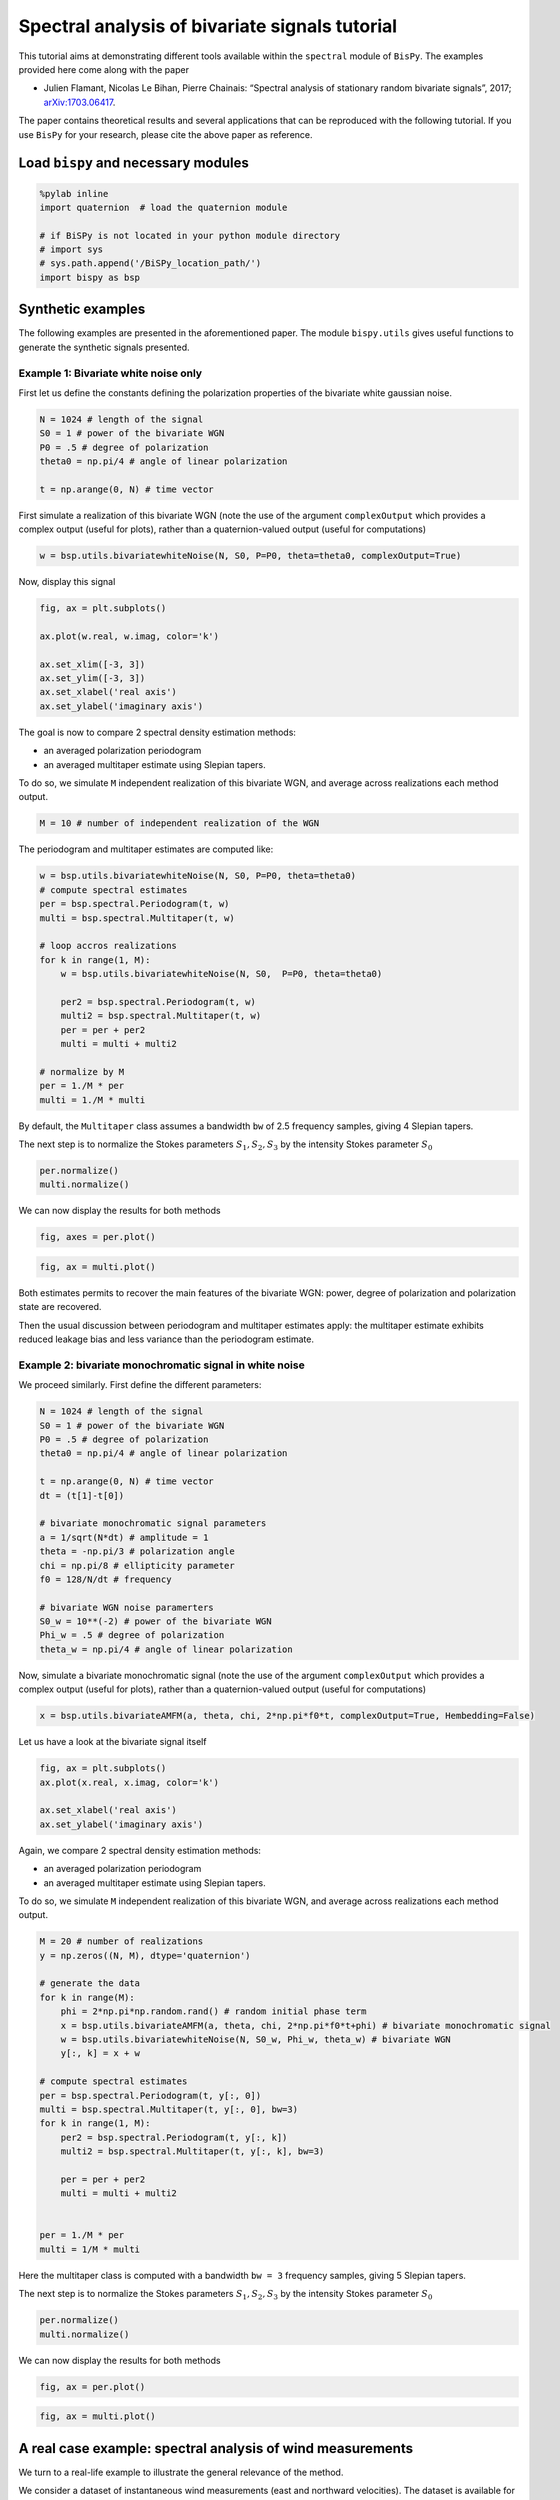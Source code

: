 
Spectral analysis of bivariate signals tutorial
===============================================

This tutorial aims at demonstrating different tools available within the
``spectral`` module of ``BisPy``. The examples provided here come along
with the paper

-  Julien Flamant, Nicolas Le Bihan, Pierre Chainais: “Spectral analysis
   of stationary random bivariate signals”, 2017;
   `arXiv:1703.06417 <http://arxiv.org/abs/1703.06417>`__.

The paper contains theoretical results and several applications that can
be reproduced with the following tutorial. If you use ``BisPy`` for your
research, please cite the above paper as reference.

Load ``bispy`` and necessary modules
------------------------------------

.. code:: python

    %pylab inline
    import quaternion  # load the quaternion module

    # if BiSPy is not located in your python module directory
    # import sys
    # sys.path.append('/BiSPy_location_path/')
    import bispy as bsp


Synthetic examples
------------------

The following examples are presented in the aforementioned paper. The
module ``bispy.utils`` gives useful functions to generate the synthetic
signals presented.

Example 1: Bivariate white noise only
~~~~~~~~~~~~~~~~~~~~~~~~~~~~~~~~~~~~~

First let us define the constants defining the polarization properties
of the bivariate white gaussian noise.

.. code:: python

    N = 1024 # length of the signal
    S0 = 1 # power of the bivariate WGN
    P0 = .5 # degree of polarization
    theta0 = np.pi/4 # angle of linear polarization
    
    t = np.arange(0, N) # time vector

First simulate a realization of this bivariate WGN (note the use of the
argument ``complexOutput`` which provides a complex output (useful for
plots), rather than a quaternion-valued output (useful for computations)

.. code:: python

    w = bsp.utils.bivariatewhiteNoise(N, S0, P=P0, theta=theta0, complexOutput=True)

Now, display this signal

.. code:: python

    fig, ax = plt.subplots()
    
    ax.plot(w.real, w.imag, color='k')
    
    ax.set_xlim([-3, 3])
    ax.set_ylim([-3, 3])
    ax.set_xlabel('real axis')
    ax.set_ylabel('imaginary axis')


.. image:: spectralanalysisTutorial_files/output_9_1.png


The goal is now to compare 2 spectral density estimation methods:

-  an averaged polarization periodogram
-  an averaged multitaper estimate using Slepian tapers.

To do so, we simulate ``M`` independent realization of this bivariate
WGN, and average across realizations each method output.

.. code:: python

    M = 10 # number of independent realization of the WGN

The periodogram and multitaper estimates are computed like:

.. code:: python

    w = bsp.utils.bivariatewhiteNoise(N, S0, P=P0, theta=theta0)
    # compute spectral estimates
    per = bsp.spectral.Periodogram(t, w) 
    multi = bsp.spectral.Multitaper(t, w)
    
    # loop accros realizations
    for k in range(1, M):
        w = bsp.utils.bivariatewhiteNoise(N, S0,  P=P0, theta=theta0)
        
        per2 = bsp.spectral.Periodogram(t, w)
        multi2 = bsp.spectral.Multitaper(t, w)
        per = per + per2
        multi = multi + multi2
    
    # normalize by M
    per = 1./M * per
    multi = 1./M * multi

By default, the ``Multitaper`` class assumes a bandwidth ``bw`` of 2.5
frequency samples, giving 4 Slepian tapers.

The next step is to normalize the Stokes parameters
:math:`S_1, S_2, S_3` by the intensity Stokes parameter :math:`S_0`

.. code:: python

    per.normalize()
    multi.normalize()

We can now display the results for both methods

.. code:: python

    fig, axes = per.plot()


.. image:: spectralanalysisTutorial_files/output_17_1.png


.. code:: python

    fig, ax = multi.plot()


.. image:: spectralanalysisTutorial_files/output_18_1.png


Both estimates permits to recover the main features of the bivariate
WGN: power, degree of polarization and polarization state are recovered.

Then the usual discussion between periodogram and multitaper estimates
apply: the multitaper estimate exhibits reduced leakage bias and less
variance than the periodogram estimate.

Example 2: bivariate monochromatic signal in white noise
~~~~~~~~~~~~~~~~~~~~~~~~~~~~~~~~~~~~~~~~~~~~~~~~~~~~~~~~

We proceed similarly. First define the different parameters:

.. code:: python

    N = 1024 # length of the signal
    S0 = 1 # power of the bivariate WGN
    P0 = .5 # degree of polarization
    theta0 = np.pi/4 # angle of linear polarization
    
    t = np.arange(0, N) # time vector
    dt = (t[1]-t[0])
    
    # bivariate monochromatic signal parameters
    a = 1/sqrt(N*dt) # amplitude = 1
    theta = -np.pi/3 # polarization angle
    chi = np.pi/8 # ellipticity parameter
    f0 = 128/N/dt # frequency
    
    # bivariate WGN noise paramerters
    S0_w = 10**(-2) # power of the bivariate WGN
    Phi_w = .5 # degree of polarization
    theta_w = np.pi/4 # angle of linear polarization

Now, simulate a bivariate monochromatic signal (note the use of the
argument ``complexOutput`` which provides a complex output (useful for
plots), rather than a quaternion-valued output (useful for computations)

.. code:: python

    x = bsp.utils.bivariateAMFM(a, theta, chi, 2*np.pi*f0*t, complexOutput=True, Hembedding=False)

Let us have a look at the bivariate signal itself

.. code:: python

    fig, ax = plt.subplots()
    ax.plot(x.real, x.imag, color='k')
    
    ax.set_xlabel('real axis')
    ax.set_ylabel('imaginary axis')


.. image:: spectralanalysisTutorial_files/output_25_1.png


Again, we compare 2 spectral density estimation methods:

-  an averaged polarization periodogram
-  an averaged multitaper estimate using Slepian tapers.

To do so, we simulate ``M`` independent realization of this bivariate
WGN, and average across realizations each method output.

.. code:: python

    M = 20 # number of realizations
    y = np.zeros((N, M), dtype='quaternion')
    
    # generate the data
    for k in range(M):
        phi = 2*np.pi*np.random.rand() # random initial phase term
        x = bsp.utils.bivariateAMFM(a, theta, chi, 2*np.pi*f0*t+phi) # bivariate monochromatic signal
        w = bsp.utils.bivariatewhiteNoise(N, S0_w, Phi_w, theta_w) # bivariate WGN
        y[:, k] = x + w
    
    # compute spectral estimates
    per = bsp.spectral.Periodogram(t, y[:, 0])
    multi = bsp.spectral.Multitaper(t, y[:, 0], bw=3) 
    for k in range(1, M):
        per2 = bsp.spectral.Periodogram(t, y[:, k])
        multi2 = bsp.spectral.Multitaper(t, y[:, k], bw=3)
        
        per = per + per2
        multi = multi + multi2
    
        
    per = 1./M * per
    multi = 1/M * multi

Here the multitaper class is computed with a bandwidth ``bw = 3``
frequency samples, giving 5 Slepian tapers.

The next step is to normalize the Stokes parameters
:math:`S_1, S_2, S_3` by the intensity Stokes parameter :math:`S_0`

.. code:: python

    per.normalize()
    multi.normalize()

We can now display the results for both methods

.. code:: python

    fig, ax = per.plot()

.. image:: spectralanalysisTutorial_files/output_31_1.png


.. code:: python

    fig, ax = multi.plot()

.. image:: spectralanalysisTutorial_files/output_32_1.png


A real case example: spectral analysis of wind measurements
-----------------------------------------------------------

We turn to a real-life example to illustrate the general relevance of
the method.

We consider a dataset of instantaneous wind measurements (east and
northward velocities). The dataset is available for download at
http://www.commsp.ee.ic.ac.uk/~mandic/research/WL\_Complex\_Stuff.htm.
This dataset has been used by the authors in several publications, e.g.
in

::

       S. L. Goh, M. Chen, D. H. Popovic, K. Aihara, D. Obradovic and D. P. Mandic, "Complex-Valued Forecasting of Wind Profile," Renewable Energy, vol. 31, pp. 1733-1750, 2006.
       

Quoting the included Readme: >- Wind data for 'low', 'medium' and 'high'
dynamics regions. - Data are recorded using the Gill Instruments
WindMaster, the 2D ultrasonic anemometer - Wind was sampled at 32 Hz and
resampled at 50Hz, and the two channels correspond to the the "north"
and "east" direction - To make a complex-valued wind signal, combine
z=v\_n + j v\_e, where 'v' is wind speed and 'n' and 'e' the north and
east directions - Data length = 5000 samples

Setting 1: low-wind
~~~~~~~~~~~~~~~~~~~

We start by loading the data

.. code:: python

    import scipy.io as scio
    windData = scio.loadmat('datasets/wind/low-wind.mat')
    
    u = windData['v_east'][:,0]
    v = windData['v_north'][:, 0]
    
    N = np.size(u) # should be 5000
    dt = 1./50

Estimating polarization features in bivariate signals requires ideally
multiple measurements/realizations. We will fake this out using an
ergodic hypothesis. This thus split the signal into ``Nw`` subsignals,
and compute for each a spectral estimate. By averaging out spectral
estimates, one obtains a estimate of the spectral density of the
underlying process. (Welch method with no overlap)

Let's define a handy function:

.. code:: python

    def subsignal(u, v, Nx, k):
        '''subsamples u, v components and returns the associated quaternion signal'''
        uk = u[k*Nx:(k+1)*Nx]
        vk = v[k*Nx:(k+1)*Nx]
        
        # to make it zero-mean
        uk = uk - np.mean(uk)
        vk = vk - np.mean(vk)
        
        return bsp.utils.sympSynth(uk, vk)


Then we compute the averaged multitaper estimate

.. code:: python

    # subsampling parameters
    Nw = 20 # number of subsamples
    Nx = N // Nw # length of one subsampled signal
    
    # time index for subsampled signals
    tx = np.arange(Nx)*dt
    
    xk = subsignal(u, v, Nx, 0)
    
    multi = bsp.spectral.Multitaper(tx, xk)
    # loop across subsamples
    for k in range(1, Nw):
        
        xk = subsignal(u, v, Nx, k)
        multi2 = bsp.spectral.Multitaper(tx, xk)
        multi = multi + multi2
    
    # normalize and plot multitaper estimate
    multi.normalize()
    fig, ax = multi.plot()


.. image:: spectralanalysisTutorial_files/output_39_2.png


The total power spectrum :math:`S_0(\nu)` exhibits a power-law like
shape.

Looking at the degree of polarization :math:`\Phi(\nu)`, we see that the
signal is almost unpolarized at all frequencies, except for frequencies
below 0.5 Hz, where we notice a small increase in the degree of
polarization.

Setting 2: moderate wind
~~~~~~~~~~~~~~~~~~~~~~~~

We follow the same procedure as above.

.. code:: python

    # load data
    windData = scio.loadmat('datasets/wind/medium-wind.mat')
    
    u = windData['v_east'][:,0]
    v = windData['v_north'][:, 0]
    
    N = np.size(u)
    
    # we use an ergodic argument and split the signal into "sub-signals"
    Nw = 20
    Nx = N // Nw
    tx = np.arange(Nx)*dt
    
    xk = subsignal(u, v, Nx, 0)
    
    # compute spectral estimate
    multi = bsp.spectral.Multitaper(tx, xk)
    for k in range(1, Nw):
        
        xk = subsignal(u, v, Nx, k)
        multi2 = bsp.spectral.Multitaper(tx, xk)
        
        multi = multi + multi2
    
    # normalize and plot multitaper estimate
    multi.normalize()
    fig, ax = multi.plot()


.. image:: spectralanalysisTutorial_files/output_42_2.png


We observe again power law - like shape in the total power
:math:`S_0(\nu)`. The degree of polarization :math:`\Phi(\nu)` is close
to zero for frequencies above 1 Hz; There is again a small "step" for
frequencies below 1 Hz.

Setting 3: high-wind
~~~~~~~~~~~~~~~~~~~~

Again, same procedure.

.. code:: python

    # load data
    windData = scio.loadmat('datasets/wind/high-wind.mat')
    
    u = windData['v_east'][:,0]
    v = windData['v_north'][:, 0]
    
    N = np.size(u)
    
    # we use an ergodic argument and split the signal into "sub-signals"
    Nw = 20
    Nx = N // Nw
    tx = np.arange(Nx)
    
    xk = subsignal(u, v, Nx, 0)
    
    # compute spectral estimate
    multi = bsp.spectral.Multitaper(tx, xk)
    for k in range(1, Nw):
        
        xk = subsignal(u, v, Nx, k)
        multi2 = bsp.spectral.Multitaper(tx, xk)
        
        multi = multi + multi2
    # normalize and plot multitaper estimate
    multi.normalize()
    fig, ax = Multi.plot()


.. image:: spectralanalysisTutorial_files/output_45_2.png


Again :math:`S_0(\nu)` exhibits a power law shape. The degree of
polarization is overall higher than in the low and moderate wind
settings. The signal is strongly polarized (:math:`\Phi(0) \simeq 0.7`)
at low frequencies. High frequencies show a relatively constant degree
of polarization, around :math:`\Phi(\nu) \simeq 0.3`

